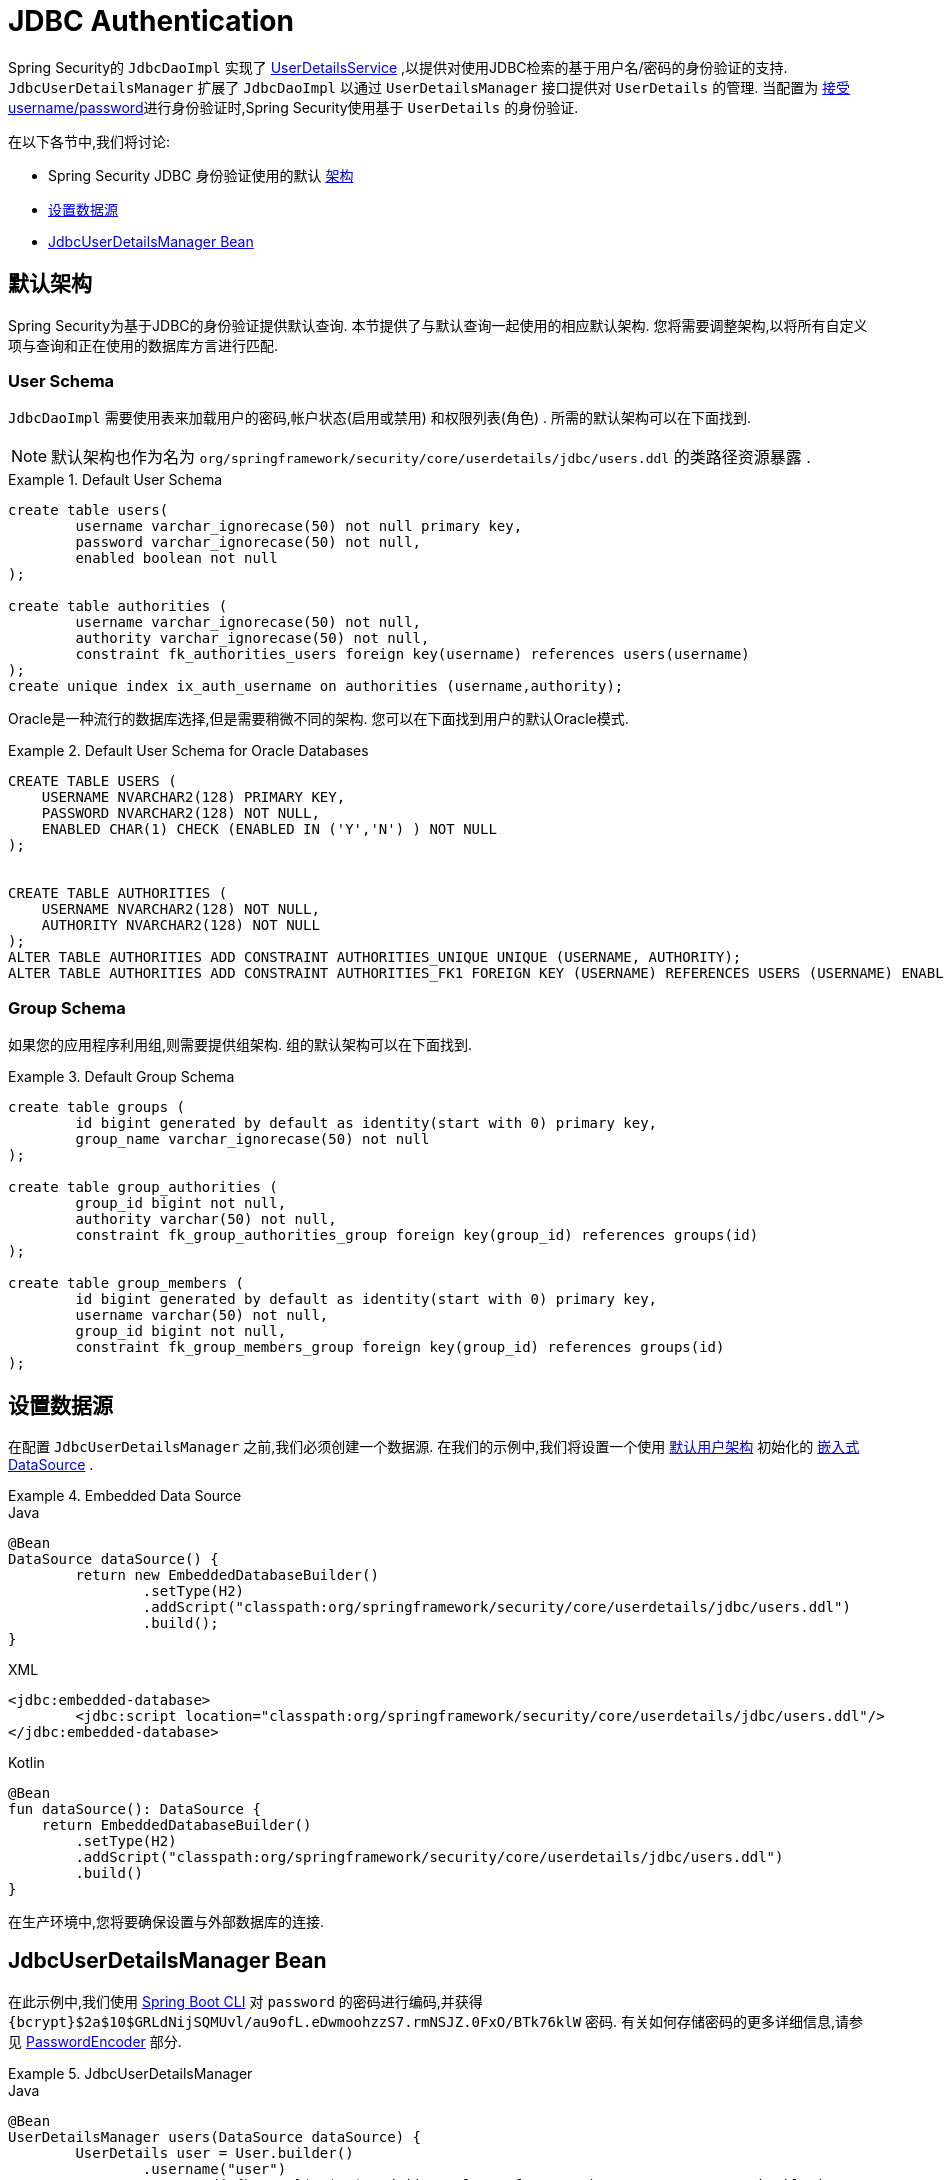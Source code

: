 [[servlet-authentication-jdbc]]
= JDBC Authentication

Spring Security的 `JdbcDaoImpl` 实现了  <<servlet-authentication-userdetailsservice,UserDetailsService>> ,以提供对使用JDBC检索的基于用户名/密码的身份验证的支持.
 `JdbcUserDetailsManager` 扩展了 `JdbcDaoImpl` 以通过 `UserDetailsManager` 接口提供对 `UserDetails` 的管理.  当配置为  <<servlet-authentication-unpwd-input,接受 username/password>>进行身份验证时,Spring Security使用基于 `UserDetails` 的身份验证.

在以下各节中,我们将讨论:

* Spring Security JDBC 身份验证使用的默认 <<servlet-authentication-jdbc-schema,架构>>
* <<servlet-authentication-jdbc-datasource,设置数据源>>
* <<servlet-authentication-jdbc-bean,JdbcUserDetailsManager Bean>>

[[servlet-authentication-jdbc-schema]]
== 默认架构

Spring Security为基于JDBC的身份验证提供默认查询.  本节提供了与默认查询一起使用的相应默认架构.  您将需要调整架构,以将所有自定义项与查询和正在使用的数据库方言进行匹配.

[[servlet-authentication-jdbc-schema-user]]
=== User Schema

`JdbcDaoImpl` 需要使用表来加载用户的密码,帐户状态(启用或禁用) 和权限列表(角色) .  所需的默认架构可以在下面找到.

[NOTE]
====
默认架构也作为名为 `org/springframework/security/core/userdetails/jdbc/users.ddl` 的类路径资源暴露 .
====

.Default User Schema
====
[source,sql]
----
create table users(
	username varchar_ignorecase(50) not null primary key,
	password varchar_ignorecase(50) not null,
	enabled boolean not null
);

create table authorities (
	username varchar_ignorecase(50) not null,
	authority varchar_ignorecase(50) not null,
	constraint fk_authorities_users foreign key(username) references users(username)
);
create unique index ix_auth_username on authorities (username,authority);
----
====

Oracle是一种流行的数据库选择,但是需要稍微不同的架构.  您可以在下面找到用户的默认Oracle模式.

.Default User Schema for Oracle Databases
====
[source,sql]
----
CREATE TABLE USERS (
    USERNAME NVARCHAR2(128) PRIMARY KEY,
    PASSWORD NVARCHAR2(128) NOT NULL,
    ENABLED CHAR(1) CHECK (ENABLED IN ('Y','N') ) NOT NULL
);


CREATE TABLE AUTHORITIES (
    USERNAME NVARCHAR2(128) NOT NULL,
    AUTHORITY NVARCHAR2(128) NOT NULL
);
ALTER TABLE AUTHORITIES ADD CONSTRAINT AUTHORITIES_UNIQUE UNIQUE (USERNAME, AUTHORITY);
ALTER TABLE AUTHORITIES ADD CONSTRAINT AUTHORITIES_FK1 FOREIGN KEY (USERNAME) REFERENCES USERS (USERNAME) ENABLE;
----
====

[[servlet-authentication-jdbc-schema-group]]
=== Group Schema

如果您的应用程序利用组,则需要提供组架构.  组的默认架构可以在下面找到.

.Default Group Schema
====
[source,sql]
----
create table groups (
	id bigint generated by default as identity(start with 0) primary key,
	group_name varchar_ignorecase(50) not null
);

create table group_authorities (
	group_id bigint not null,
	authority varchar(50) not null,
	constraint fk_group_authorities_group foreign key(group_id) references groups(id)
);

create table group_members (
	id bigint generated by default as identity(start with 0) primary key,
	username varchar(50) not null,
	group_id bigint not null,
	constraint fk_group_members_group foreign key(group_id) references groups(id)
);
----
====

[[servlet-authentication-jdbc-datasource]]
== 设置数据源

在配置 `JdbcUserDetailsManager` 之前,我们必须创建一个数据源.  在我们的示例中,我们将设置一个使用 <<servlet-authentication-jdbc-schema,默认用户架构>> 初始化的 https://docs.spring.io/spring-framework/docs/current/spring-framework-reference/data-access.html#jdbc-embedded-database-support[嵌入式 DataSource]  .

.Embedded Data Source
====
.Java
[source,java,role="primary"]
----
@Bean
DataSource dataSource() {
	return new EmbeddedDatabaseBuilder()
		.setType(H2)
		.addScript("classpath:org/springframework/security/core/userdetails/jdbc/users.ddl")
		.build();
}
----

.XML
[source,xml,role="secondary"]
----
<jdbc:embedded-database>
	<jdbc:script location="classpath:org/springframework/security/core/userdetails/jdbc/users.ddl"/>
</jdbc:embedded-database>
----

.Kotlin
[source,kotlin,role="secondary"]
----
@Bean
fun dataSource(): DataSource {
    return EmbeddedDatabaseBuilder()
        .setType(H2)
        .addScript("classpath:org/springframework/security/core/userdetails/jdbc/users.ddl")
        .build()
}
----
====

在生产环境中,您将要确保设置与外部数据库的连接.

[[servlet-authentication-jdbc-bean]]
== JdbcUserDetailsManager Bean

在此示例中,我们使用  <<authentication-password-storage-boot-cli,Spring Boot CLI>> 对 `password` 的密码进行编码,并获得  `+{bcrypt}$2a$10$GRLdNijSQMUvl/au9ofL.eDwmoohzzS7.rmNSJZ.0FxO/BTk76klW+` 密码.  有关如何存储密码的更多详细信息,请参见 <<authentication-password-storage,PasswordEncoder>> 部分.

.JdbcUserDetailsManager
====

.Java
[source,java,role="primary",attrs="-attributes"]
----
@Bean
UserDetailsManager users(DataSource dataSource) {
	UserDetails user = User.builder()
		.username("user")
		.password("{bcrypt}$2a$10$GRLdNijSQMUvl/au9ofL.eDwmoohzzS7.rmNSJZ.0FxO/BTk76klW")
		.roles("USER")
		.build();
	UserDetails admin = User.builder()
		.username("admin")
		.password("{bcrypt}$2a$10$GRLdNijSQMUvl/au9ofL.eDwmoohzzS7.rmNSJZ.0FxO/BTk76klW")
		.roles("USER", "ADMIN")
		.build();
	JdbcUserDetailsManager users = new JdbcUserDetailsManager(dataSource);
	users.createUser()
}
----

.XML
[source,xml,role="secondary",attrs="-attributes"]
----
<jdbc-user-service>
	<user name="user"
		password="{bcrypt}$2a$10$GRLdNijSQMUvl/au9ofL.eDwmoohzzS7.rmNSJZ.0FxO/BTk76klW"
		authorities="ROLE_USER" />
	<user name="admin"
		password="{bcrypt}$2a$10$GRLdNijSQMUvl/au9ofL.eDwmoohzzS7.rmNSJZ.0FxO/BTk76klW"
		authorities="ROLE_USER,ROLE_ADMIN" />
</jdbc-user-service>
----

.Kotlin
[source,kotlin,role="secondary",attrs="-attributes"]
----
@Bean
fun users(dataSource: DataSource): UserDetailsManager {
    val user = User.builder()
            .username("user")
            .password("{bcrypt}$2a$10\$GRLdNijSQMUvl/au9ofL.eDwmoohzzS7.rmNSJZ.0FxO/BTk76klW")
            .roles("USER")
            .build();
    val admin = User.builder()
            .username("admin")
            .password("{bcrypt}$2a$10\$GRLdNijSQMUvl/au9ofL.eDwmoohzzS7.rmNSJZ.0FxO/BTk76klW")
            .roles("USER", "ADMIN")
            .build();
    val users = JdbcUserDetailsManager(dataSource)
    users.createUser(user)
    users.createUser(admin)
    return users
}
----
====
